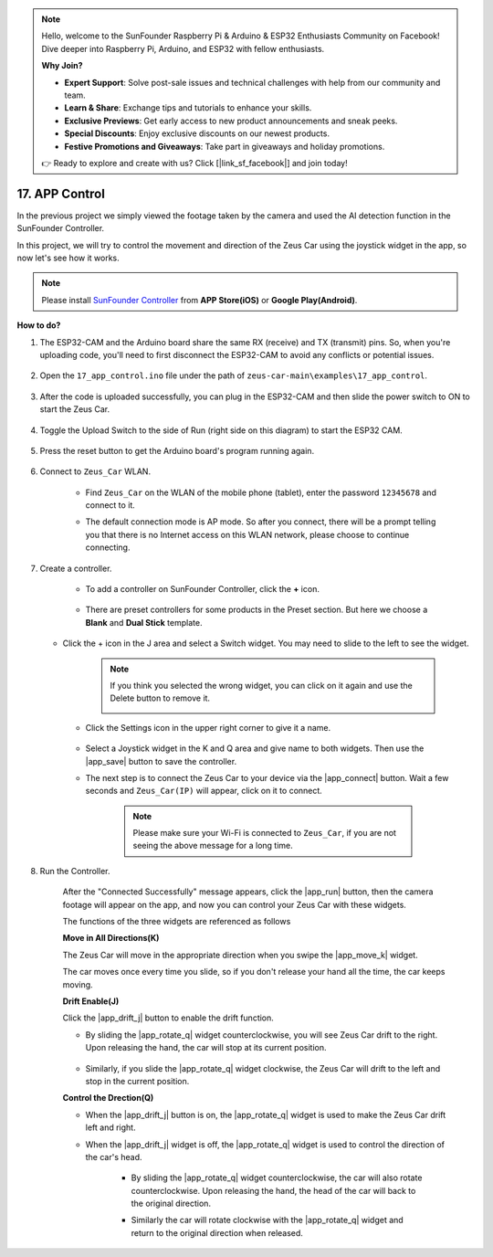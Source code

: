 .. note::

    Hello, welcome to the SunFounder Raspberry Pi & Arduino & ESP32 Enthusiasts Community on Facebook! Dive deeper into Raspberry Pi, Arduino, and ESP32 with fellow enthusiasts.

    **Why Join?**

    - **Expert Support**: Solve post-sale issues and technical challenges with help from our community and team.
    - **Learn & Share**: Exchange tips and tutorials to enhance your skills.
    - **Exclusive Previews**: Get early access to new product announcements and sneak peeks.
    - **Special Discounts**: Enjoy exclusive discounts on our newest products.
    - **Festive Promotions and Giveaways**: Take part in giveaways and holiday promotions.

    👉 Ready to explore and create with us? Click [|link_sf_facebook|] and join today!

.. _ar_app_control:

17. APP Control
=====================

In the previous project we simply viewed the footage taken by the camera and used the AI detection function in the SunFounder Controller.

In this project, we will try to control the movement and direction of the Zeus Car using the joystick widget in the app, so now let's see how it works.


.. note::
    Please install `SunFounder Controller <https://docs.sunfounder.com/projects/sf-controller/en/latest/>`_ from **APP Store(iOS)** or **Google Play(Android)**.


**How to do?**

#. The ESP32-CAM and the Arduino board share the same RX (receive) and TX (transmit) pins. So, when you're uploading code, you'll need to first disconnect the ESP32-CAM to avoid any conflicts or potential issues.

    .. image:: img/unplug_cam.png
        :width: 400
        :align: center


#. Open the ``17_app_control.ino`` file under the path of ``zeus-car-main\examples\17_app_control``.

    .. raw:: html

        <iframe src=https://create.arduino.cc/editor/sunfounder01/5d65d2b4-5ed7-4d21-ba3b-02529ee8dd6c/preview?embed style="height:510px;width:100%;margin:10px 0" frameborder=0></iframe>

#. After the code is uploaded successfully, you can plug in the ESP32-CAM and then slide the power switch to ON to start the Zeus Car.

    .. image:: img/plug_esp32_cam.jpg

#. Toggle the Upload Switch to the side of Run (right side on this diagram) to start the ESP32 CAM. 

    .. image:: img/zeus_run.jpg

#. Press the reset button to get the Arduino board's program running again.

    .. image:: img/zeus_reset_button.jpg

#. Connect to ``Zeus_Car`` WLAN.

    * Find ``Zeus_Car`` on the WLAN of the mobile phone (tablet), enter the password ``12345678`` and connect to it.

    .. image:: img/app_wlan.png

    * The default connection mode is AP mode. So after you connect, there will be a prompt telling you that there is no Internet access on this WLAN network, please choose to continue connecting.

    .. image:: img/app_no_internet.png

#. Create a controller.

    * To add a controller on SunFounder Controller, click the **+** icon.

        .. image:: img/app1.png

    * There are preset controllers for some products in the Preset section. But here we choose a **Blank** and **Dual Stick** template.

        .. image:: img/app_blank.PNG

   * Click the + icon in the J area and select a Switch widget. You may need to slide to the left to see the widget.

        .. image:: img/app_switch_wid.png

        .. note::
            If you think you selected the wrong widget, you can click on it again and use the Delete button to remove it.

            .. image:: img/app_delete.png

    * Click the Settings icon in the upper right corner to give it a name.

        .. image:: img/app_name_dirft.png

    * Select a Joystick widget in the K and Q area and give name to both widgets. Then use the |app_save| button to save the controller.

    .. image:: img/app_joystick_wid.png

    * The next step is to connect the Zeus Car to your device via the |app_connect| button. Wait a few seconds and ``Zeus_Car(IP)`` will appear, click on it to connect.

        .. image:: img/app_connect.png

        .. note::
            Please make sure your Wi-Fi is connected to ``Zeus_Car``, if you are not seeing the above message for a long time.


#. Run the Controller.

    After the "Connected Successfully" message appears, click the |app_run| button, then the camera footage will appear on the app, and now you can control your Zeus Car with these widgets.

    The functions of the three widgets are referenced as follows


    **Move in All Directions(K)**

    The Zeus Car will move in the appropriate direction when you swipe the |app_move_k| widget.

    .. image:: img/joystick_move.png
        :align: center

    The car moves once every time you slide, so if you don't release your hand all the time, the car keeps moving.

    .. image:: img/zeus_move.jpg


    **Drift Enable(J)**

    Click the |app_drift_j| button to enable the drift function.

    * By sliding the |app_rotate_q| widget counterclockwise, you will see Zeus Car drift to the right. Upon releasing the hand, the car will stop at its current position.

        .. image:: img/zeus_drift_left.jpg
            :width: 600
            :align: center

    * Similarly, if you slide the |app_rotate_q| widget clockwise, the Zeus Car will drift to the left and stop in the current position.

    .. image:: img/zeus_drift_right.jpg
        :width: 600
        :align: center


    **Control the Drection(Q)**

    * When the |app_drift_j| button is on, the |app_rotate_q| widget is used to make the Zeus Car drift left and right.

    * When the |app_drift_j| widget is off, the |app_rotate_q| widget is used to control the direction of the car's head.

        * By sliding the |app_rotate_q| widget counterclockwise, the car will also rotate counterclockwise. Upon releasing the hand, the head of the car will back to the original direction.

        .. image:: img/zeus_turn_left.jpg
            :width: 600
            :align: center

        * Similarly the car will rotate clockwise with the |app_rotate_q| widget and return to the original direction when released.

        .. image:: img/zeus_turn_right.jpg
            :width: 600
            :align: center

